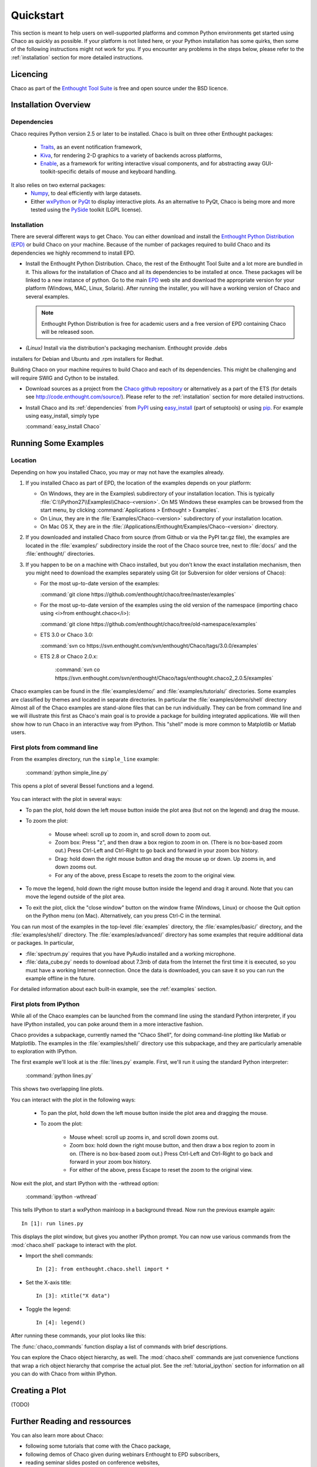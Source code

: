 
.. last updated on Jun 5th 2011 by Jonathan Rocher


##########
Quickstart
##########

This section is meant to help users on well-supported platforms and common
Python environments get started using Chaco as quickly as possible.  If your
platform is not listed here, or your Python installation has some quirks, then
some of the following instructions might not work for you.  If you encounter
any problems in the steps below, please refer to the :ref:`installation`
section for more detailed instructions.

Licencing
=========

Chaco as part of the `Enthought Tool Suite <http://code.enthought.com/>`_ is free 
and open source under the BSD licence.

Installation Overview
=====================

.. _dependencies:

Dependencies
------------
Chaco requires Python version 2.5 or later to be installed. Chaco is built on three other 
Enthought packages:

  * `Traits <http://code.enthought.com/projects/traits>`_, as an event notification framework,
  * `Kiva <https://svn.enthought.com/enthought/wiki/Kiva>`_, for rendering 2-D graphics to a variety of backends across platforms,
  * `Enable <http://code.enthought.com/projects/enable/>`_, as a framework for writing interactive visual components, and for abstracting away GUI-toolkit-specific details of mouse and keyboard handling.

It also relies on two external packages:
  * `Numpy <http://numpy.scipy.org/>`_, to deal efficiently with large datasets.
  * Either `wxPython <http://www.wxpython.org/>`_ or  `PyQt <http://www.riverbankcomputing.co.uk/software/pyqt/intro>`_ to display interactive plots. As an alternative to PyQt, Chaco is being more and more tested using the `PySide <http://www.pyside.org/>`_ toolkit (LGPL license).

  .. .. note
  .. ::
  .. In addition to wxPython or PyQt a cross-platform OpenGL backend (using Pyglet) is in the works, and it will not require WX or Qt.

Installation
------------

There are several different ways to get Chaco. You can either download and install the 
`Enthought Python Distribution (EPD) <http://www.enthought.com/epd>`_ or build Chaco 
on your machine. Because of the number of packages required to build Chaco and its 
dependencies we highly recommend to install EPD.

* Install the Enthought Python Distribution.
  Chaco, the rest of the Enthought Tool Suite and a lot more are bundled in it. 
  This allows for the installation of Chaco and all its dependencies to be 
  installed at once. These packages will be linked to a new instance of python.
  Go to the main `EPD <http://www.enthought.com/epd>`_ 
  web site and download the appropriate version for your platform (Windows, MAC, Linux, 
  Solaris).  After running the installer, you will have a working version of Chaco and 
  several examples.

  .. note::
     Enthought Python Distribution is free for academic users and a free version of EPD
     containing Chaco will be released soon.

* *(Linux)* Install via the distribution's packaging mechanism.  Enthought provide .debs 
installers for Debian and Ubuntu and .rpm installers for Redhat.

Building Chaco on your machine requires to build Chaco and each of its dependencies. 
This might be challenging and will require SWIG and Cython to be installed.

* Download sources as a project from the `Chaco github repository <https://github.com/enthought/chaco>`_ or alternatively as a part of the ETS (for details see http://code.enthought.com/source/). Please refer to the :ref:`installation` section for more detailed instructions.

* Install Chaco and its :ref:`dependencies` from `PyPI <http://pypi.python.org/pypi>`_ using 
  `easy_install <http://packages.python.org/distribute/easy_install.html>`_ (part of setuptools) 
  or using `pip <http://www.pip-installer.org/en/latest/>`_. For example using easy_install, 
  simply type

  :command:`easy_install Chaco`
  

Running Some Examples
=====================

Location
--------

Depending on how you installed Chaco, you may or may not have the examples already.

1. If you installed Chaco as part of EPD, the location of the examples depends on 
   your platform:

   * On Windows, they are in the Examples\\ subdirectory of your installation
     location.  This is typically :file:`C:\\Python27\\Examples\\Chaco-<version>`. 
     On MS Windows these examples can be browsed from the start menu, by clicking 
     :command:`Applications > Enthought > Examples`.

   * On Linux, they are in the :file:`Examples/Chaco-<version>` subdirectory of your installation
     location.

   * On Mac OS X, they are in the :file:`/Applications/Enthought/Examples/Chaco-<version>`
     directory.

2. If you downloaded and installed Chaco from source (from Github or via the PyPI tar.gz file), 
   the examples are located in the :file:`examples/` subdirectory
   inside the root of the Chaco source tree, next to :file:`docs/` and the :file:`enthought/`
   directories.

3. If you happen to be on a machine with Chaco installed, but you don't know the exact
   installation mechanism, then you might need to download the examples separately
   using Git (or Subversion for older versions of Chaco):

   * For the most up-to-date version of the examples:

     :command:`git clone https://github.com/enthought/chaco/tree/master/examples`

   * For the most up-to-date version of the examples using the old version of the namespace 
     (importing chaco using <i>from enthought.chaco</i>):
  
     :command:`git clone https://github.com/enthought/chaco/tree/old-namespace/examples`

   * ETS 3.0 or Chaco 3.0:
  
     :command:`svn co https://svn.enthought.com/svn/enthought/Chaco/tags/3.0.0/examples`

   * ETS 2.8 or Chaco 2.0.x:
  
      :command:`svn co https://svn.enthought.com/svn/enthought/Chaco/tags/enthought.chaco2_2.0.5/examples`

Chaco examples can be found in the :file:`examples/demo/` and :file:`examples/tutorials/` 
directories. Some examples are classified by themes and located in separate directories. 
In particular the :file:`examples/demo/shell` directory
Almost all of the Chaco examples are stand-alone files that can be run individually. They 
can be from command line and we will illustrate this first as Chaco's main goal is to 
provide a package for building integrated applications. We will then show how to run Chaco 
in an interactive way from IPython. This "shell" mode is more common to Matplotlib or 
Matlab users. 


First plots from command line
-----------------------------

From the examples directory, run the ``simple_line`` example:

  :command:`python simple_line.py`

This opens a plot of several Bessel functions and a legend.

  .. image:: images/simple_line.png

You can interact with the plot in several ways:

* To pan the plot, hold down the left mouse button inside the plot area
  (but not on the legend) and drag the mouse.

* To zoom the plot:

    * Mouse wheel: scroll up to zoom in, and scroll down to zoom out.
    
    * Zoom box: Press "z", and then draw a box region to zoom in on. (There
      is no box-based zoom out.) Press Ctrl-Left and Ctrl-Right to go
      back and forward in your zoom box history.
    
    * Drag: hold down the right mouse button and drag the mouse up
      or down. Up zooms in, and down zooms out.
    
    * For any of the above, press Escape to resets the zoom to the
      original view.

* To move the legend, hold down the right mouse button inside the
  legend and drag it around. Note that you can move the legend
  outside of the plot area.

* To exit the plot, click the "close window" button on the window frame
  (Windows, Linux) or choose the Quit option on the Python menu (on
  Mac).  Alternatively, can you press Ctrl-C in the terminal.

You can run most of the examples in the top-level :file:`examples`
directory, the :file:`examples/basic/` directory, and the :file:`examples/shell/`
directory.  The :file:`examples/advanced/` directory has some examples that
require additional data or packages. In particular, 

* :file:`spectrum.py` requires that you have PyAudio installed and a working
  microphone.  

* :file:`data_cube.py` needs to download about 7.3mb of data from the Internet
  the first time it is executed, so you must have a working
  Internet connection. Once the data is downloaded, you can save it so you 
  can run the example offline in the future.

For detailed information about each built-in example, see the :ref:`examples`
section.



First plots from IPython
------------------------

While all of the Chaco examples can be launched from the command line using the
standard Python interpreter, if you have IPython installed, you can poke around
them in a more interactive fashion.

Chaco provides a subpackage, currently named the "Chaco Shell", for doing
command-line plotting like Matlab or Matplotlib.  The examples in the
:file:`examples/shell/` directory use this subpackage, and they are particularly
amenable to exploration with IPython.

The first example we'll look at is the :file:`lines.py` example.  First, we'll
run it using the standard Python interpreter:

    :command:`python lines.py`

This shows two overlapping line plots.

.. image:: images/lines.png

You can interact with the plot in the following ways:

    * To pan the plot, hold down the left mouse button inside the plot area
      and dragging the mouse.

    * To zoom the plot:

        * Mouse wheel: scroll up zooms in, and scroll down zooms out.

        * Zoom box: hold down the right mouse button, and then draw a box region
          to zoom in on.  (There is no box-based zoom out.)  Press Ctrl-Left and
          Ctrl-Right to go back and forward in your zoom box history.
        
        * For either of the above, press Escape to reset the zoom to the
          original view.

Now exit the plot, and start IPython with the -wthread option:

    :command:`ipython -wthread`

This tells IPython to start a wxPython mainloop in a background thread.  Now
run the previous example again::

    In [1]: run lines.py

This displays the plot window, but gives you another
IPython prompt.  You can now use various commands from the :mod:`chaco.shell`
package to interact with the plot.  

* Import the shell commands::

    In [2]: from enthought.chaco.shell import *

* Set the X-axis title::

    In [3]: xtitle("X data")

* Toggle the legend::

    In [4]: legend()

After running these commands, your plot looks like this:

.. image:: images/lines_final.png

The :func:`chaco_commands` function display a list of commands with brief
descriptions.

You can explore the Chaco object hierarchy, as well. The :mod:`chaco.shell` 
commands are just convenience functions that wrap a rich object hierarchy
that comprise the actual plot. See the :ref:`tutorial_ipython` section
for information on all you can do with Chaco from within IPython.


Creating a Plot
===============

(TODO)

.. _going_further:

Further Reading and ressources
==============================

You can also learn more about Chaco:

* following some tutorials that come with the Chaco package,

* following demos of Chaco given during webinars Enthought to EPD subscribers,

* reading seminar slides posted on conference websites, 

* reading about the API from the developer guide.


Tutorials
---------

For more details on how to use Chaco to embed powerful plotting 
functionality inside applications, refer to the :ref:`tutorials`. 
In particular some tutorial examples were recently added into the 
:file:`examples/tutorials/scipy2008/` directory.  These examples are 
numbered and introduce  
concepts one at a time, going from a simple line plot to building a  
custom overlay with its own trait editor and reusing an existing tool  
from the built-in set of tools.  You can browse them on our SVN server  
at:
https://svn.enthought.com/enthought/browser/Chaco/trunk/examples/tutorials/scipy2008
Finally, it is recommended to explore the examples 
(:ref:`examples` section) as they are regularly updated to reflect the most recent 
changes and recommended ways to use Chaco. 


.. _chaco_webinars:

Enthought webinars
------------------
The video webinars given in  as part of the Enthought webinar 
series cover building interactive plotting using Chaco. If you are an 
EPD user, you can find the video, the slides, and the demo code for 
each webinar covering Chaco. 

The first one (April 2010) demoes how to use Chaco as your plotting 
tool (https://www.enthought.com/repo/epd/webinars/2010-04InteractiveChaco/ ). 

The seconds (October 2010) illustrates how to building interactive 2D visualization (see 
https://www.enthought.com/repo/epd/webinars/2010-10Building2DInteractiveVisualizations/ ).


.. _chaco_presentations:


Presentations
-------------

There have been several presentations on Chaco at previous PyCon and 
SciPy conferences.  Slides and demos from these are described below.

Currently, the examples and the scipy 2006 tutorial are the best ways
to get going quickly (see 
http://code.enthought.com/projects/files/chaco_scipy06/chaco_talk.html ).
Chaco was also presented at PyCon 2007 and Scipy 2011 and the slides 
are available from http://code.enthought.com/projects/files/chaco_pycon07/


.. _api_docs:

Developers references and API Docs
-----------------------------------

For developers, more details about the architecture, and the API can be found in 
the :ref:`programmers_reference`. The API for older versions of Chaco can be found at 
http://code.enthought.com/projects/files/ETS3_API/enthought.chaco.html for Chaco 3.0 
(in ETS 3.0) and at http://code.enthought.com/projects/files/ets_api/enthought.chaco2.html 
for Chaco2 (in ETS 2.7.1).

